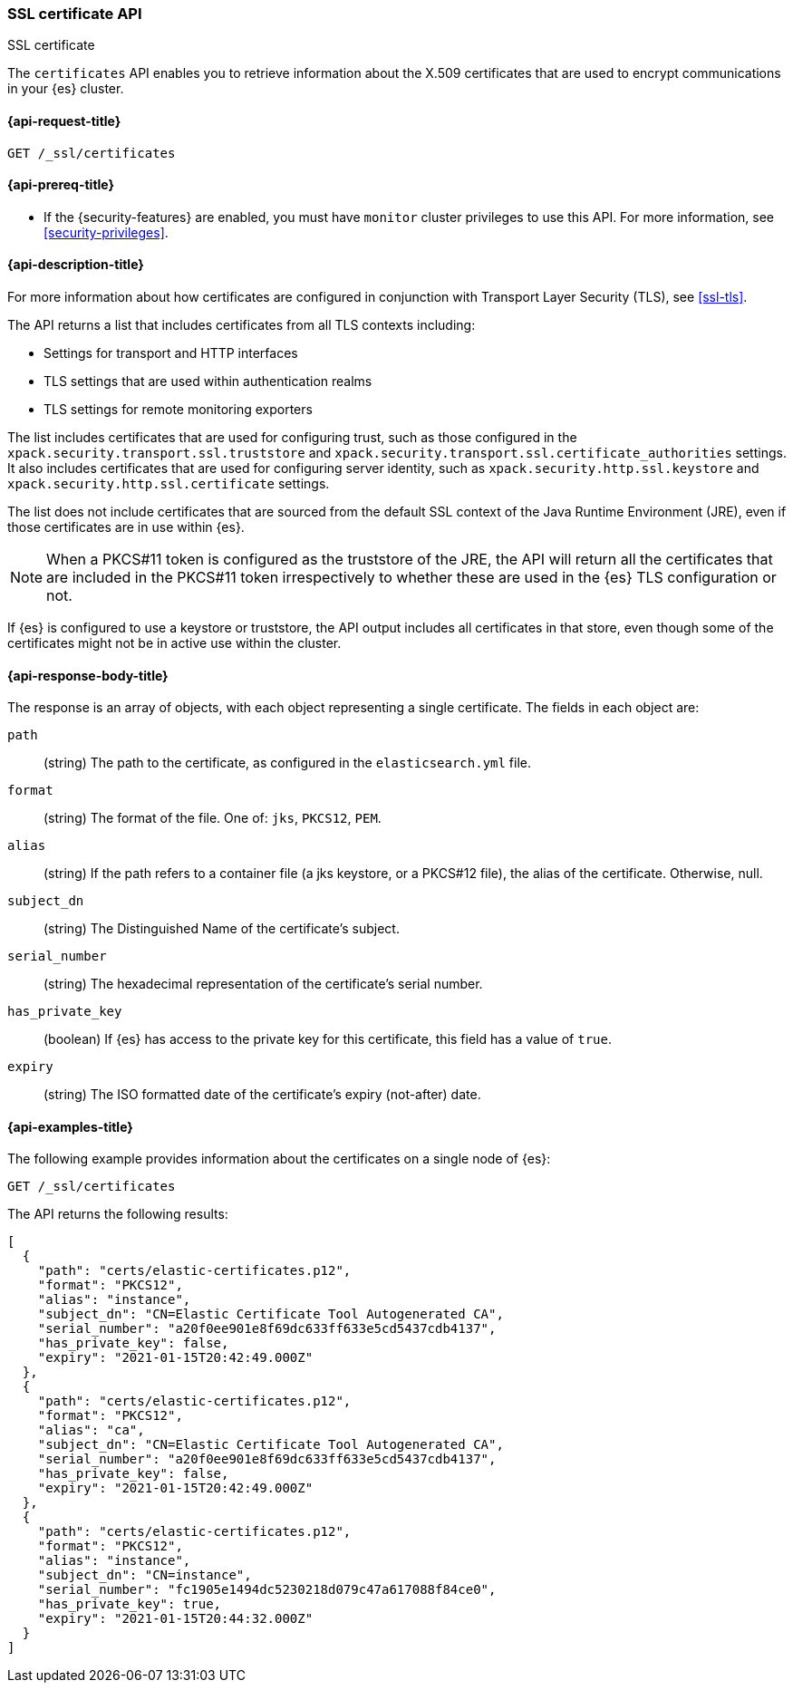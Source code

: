 [role="xpack"]
[[security-api-ssl]]
=== SSL certificate API
++++
<titleabbrev>SSL certificate</titleabbrev>
++++

The `certificates` API enables you to retrieve information about the X.509
certificates that are used to encrypt communications in your {es} cluster.

[[security-api-ssl-request]]
==== {api-request-title}

`GET /_ssl/certificates`


[[security-api-ssl-prereqs]]
==== {api-prereq-title}

* If the {security-features} are enabled, you must have `monitor` cluster
privileges to use this API. For more information, see
<<security-privileges>>.

[[security-api-ssl-desc]]
==== {api-description-title}

For more information about how certificates are configured in conjunction with
Transport Layer Security (TLS), see
<<ssl-tls>>.

The API returns a list that includes certificates from all TLS contexts
including:

* Settings for transport and HTTP interfaces
* TLS settings that are used within authentication realms
* TLS settings for remote monitoring exporters

The list includes certificates that are used for configuring trust, such as
those configured in the `xpack.security.transport.ssl.truststore` and
`xpack.security.transport.ssl.certificate_authorities` settings. It also
includes certificates that are used for configuring server identity, such as
`xpack.security.http.ssl.keystore` and
`xpack.security.http.ssl.certificate` settings.

The list does not include certificates that are sourced from the default SSL
context of the Java Runtime Environment (JRE), even if those certificates are in
use within {es}.

NOTE: When a PKCS#11 token is configured as the truststore of the JRE, the API
will return all the certificates that are included in the PKCS#11 token
irrespectively to whether these are used in the {es} TLS configuration or not.

If {es} is configured to use a keystore or truststore, the API output
includes all certificates in that store, even though some of the certificates
might not be in active use within the cluster.

[[security-api-ssl-response-body]]
==== {api-response-body-title}

The response is an array of objects, with each object representing a
single certificate. The fields in each object are:

`path`:: (string) The path to the certificate, as configured in the
`elasticsearch.yml` file.
`format`:: (string) The format of the file. One of: `jks`, `PKCS12`, `PEM`.
`alias`:: (string) If the path refers to a container file (a jks keystore, or a
  PKCS#12 file), the alias of the certificate. Otherwise, null.
`subject_dn`:: (string) The Distinguished Name of the certificate's subject.
`serial_number`:: (string) The hexadecimal representation of the certificate's
serial number.
`has_private_key`:: (boolean) If {es} has access to the private key for this
certificate, this field has a value of `true`.
`expiry`:: (string) The ISO formatted date of the certificate's expiry
(not-after) date.


[[security-api-ssl-example]]
==== {api-examples-title}

The following example provides information about the certificates on a single
node of {es}:

[source,js]
--------------------------------------------------
GET /_ssl/certificates
--------------------------------------------------
// CONSOLE
// TEST

The API returns the following results:

[source,js]
----
[
  {
    "path": "certs/elastic-certificates.p12",
    "format": "PKCS12",
    "alias": "instance",
    "subject_dn": "CN=Elastic Certificate Tool Autogenerated CA",
    "serial_number": "a20f0ee901e8f69dc633ff633e5cd5437cdb4137",
    "has_private_key": false,
    "expiry": "2021-01-15T20:42:49.000Z"
  },
  {
    "path": "certs/elastic-certificates.p12",
    "format": "PKCS12",
    "alias": "ca",
    "subject_dn": "CN=Elastic Certificate Tool Autogenerated CA",
    "serial_number": "a20f0ee901e8f69dc633ff633e5cd5437cdb4137",
    "has_private_key": false,
    "expiry": "2021-01-15T20:42:49.000Z"
  },
  {
    "path": "certs/elastic-certificates.p12",
    "format": "PKCS12",
    "alias": "instance",
    "subject_dn": "CN=instance",
    "serial_number": "fc1905e1494dc5230218d079c47a617088f84ce0",
    "has_private_key": true,
    "expiry": "2021-01-15T20:44:32.000Z"
  }
]
----
// NOTCONSOLE
